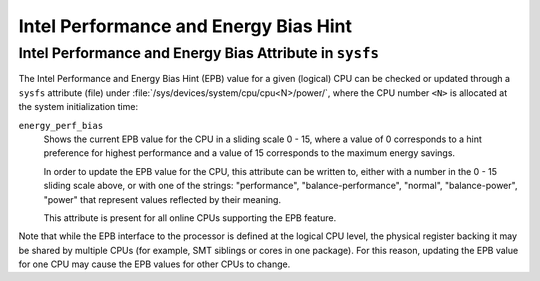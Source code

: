 ======================================
Intel Performance and Energy Bias Hint
======================================

.. kernel-doc:: arch/x86/kernel/cpu/intel_epb.c
   :doc: overview

Intel Performance and Energy Bias Attribute in ``sysfs``
========================================================

The Intel Performance and Energy Bias Hint (EPB) value for a given (logical) CPU
can be checked or updated through a ``sysfs`` attribute (file) under
:file:`/sys/devices/system/cpu/cpu<N>/power/`, where the CPU number ``<N>``
is allocated at the system initialization time:

``energy_perf_bias``
	Shows the current EPB value for the CPU in a sliding scale 0 - 15, where
	a value of 0 corresponds to a hint preference for highest performance
	and a value of 15 corresponds to the maximum energy savings.

	In order to update the EPB value for the CPU, this attribute can be
	written to, either with a number in the 0 - 15 sliding scale above, or
	with one of the strings: "performance", "balance-performance", "normal",
	"balance-power", "power" that represent values reflected by their
	meaning.

	This attribute is present for all online CPUs supporting the EPB
	feature.

Note that while the EPB interface to the processor is defined at the logical CPU
level, the physical register backing it may be shared by multiple CPUs (for
example, SMT siblings or cores in one package).  For this reason, updating the
EPB value for one CPU may cause the EPB values for other CPUs to change.
